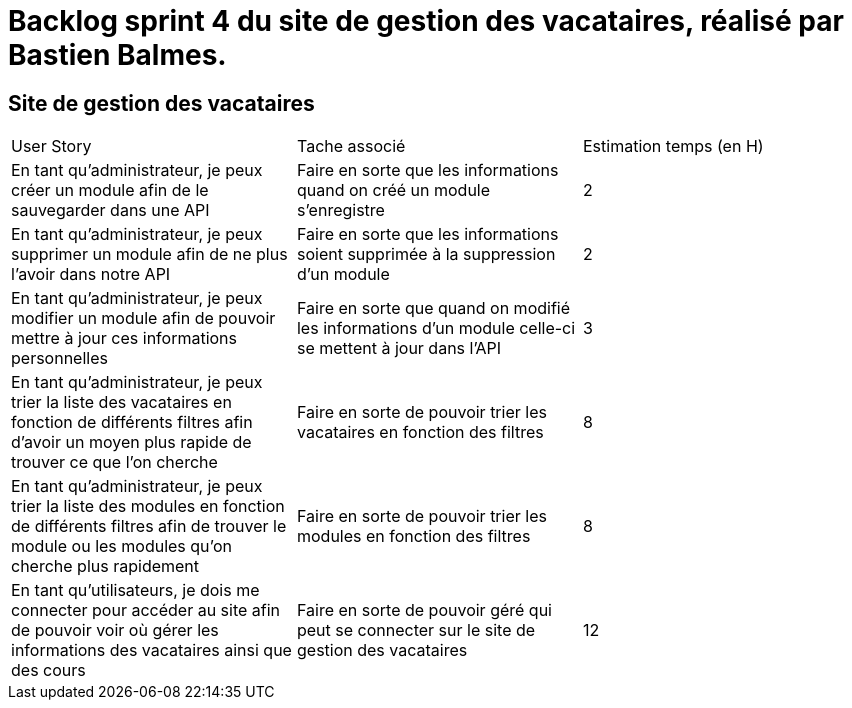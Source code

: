 = Backlog sprint 4 du site de gestion des vacataires, réalisé par Bastien Balmes.

== Site de gestion des vacataires

|=======
|User Story |Tache associé|Estimation temps (en H)
|En tant qu’administrateur, je peux créer un module afin de le sauvegarder dans une API|Faire en sorte que les informations quand on créé un module s'enregistre|2
|En tant qu’administrateur, je peux supprimer un module afin de ne plus l’avoir dans notre API|Faire en sorte que les informations soient supprimée à la suppression d'un module|2
|En tant qu’administrateur, je peux modifier un module afin de pouvoir mettre à jour ces informations personnelles|Faire en sorte que quand on modifié les informations d'un module celle-ci se mettent à jour dans l'API|3
|En tant qu’administrateur, je peux trier la liste des vacataires en fonction de différents filtres afin d’avoir un moyen plus rapide de trouver ce que l’on cherche|Faire en sorte de pouvoir trier les vacataires en fonction des filtres|8
|En tant qu’administrateur, je peux trier la liste des modules en fonction de différents filtres afin de trouver le module ou les modules qu’on cherche plus rapidement|Faire en sorte de pouvoir trier les modules en fonction des filtres|8
|En tant qu’utilisateurs, je dois me connecter pour accéder au site afin de pouvoir voir où gérer les informations des vacataires ainsi que des cours|Faire en sorte de pouvoir géré qui peut se connecter sur le site de gestion des vacataires|12
|=======

